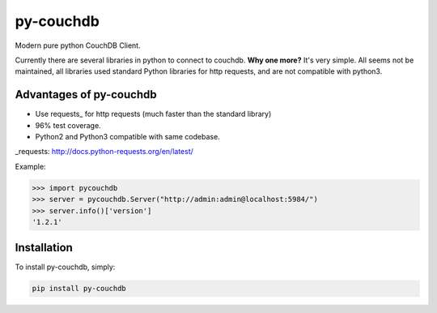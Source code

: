 ==========
py-couchdb
==========

Modern pure python CouchDB Client.

Currently there are several libraries in python to connect to couchdb. **Why one more?** It's very simple. 
All seems not be maintained, all libraries used standard Python libraries for http requests, and are not compatible with python3.

Advantages of py-couchdb
------------------------

- Use requests_ for http requests (much faster than the standard library)
- 96% test coverage.
- Python2 and Python3 compatible with same codebase.

_requests: http://docs.python-requests.org/en/latest/


Example:

.. code-block:: python

    >>> import pycouchdb
    >>> server = pycouchdb.Server("http://admin:admin@localhost:5984/")
    >>> server.info()['version']
    '1.2.1'


Installation
------------

To install py-couchdb, simply:

.. code-block:: console

    pip install py-couchdb
